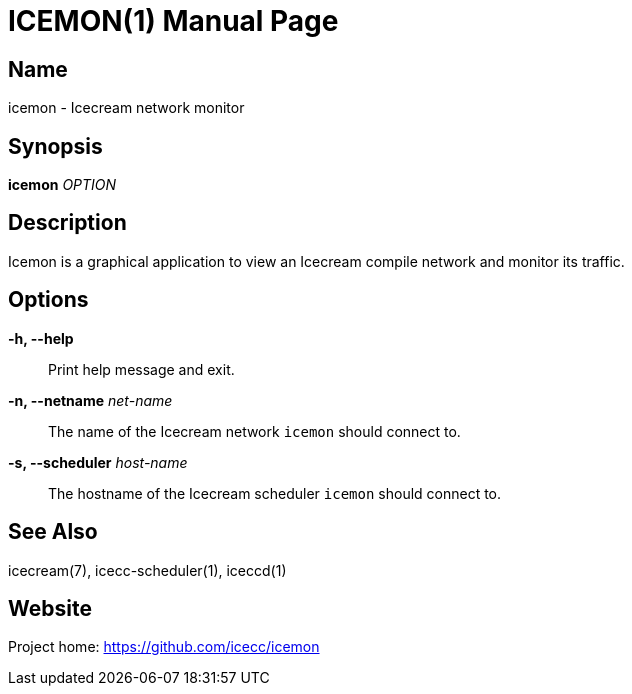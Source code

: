 ICEMON(1)
=========
:doctype: manpage
:man source: icemon
:man version: {revnumber}
:man manual: Icemon User's Manual


Name
----
icemon - Icecream network monitor


Synopsis
--------
*icemon* _OPTION_


Description
-----------
Icemon is a graphical application to view an Icecream compile network and monitor its traffic.



Options
-------

*-h, --help*::
    Print help message and exit.

*-n, --netname* _net-name_::
    The name of the Icecream network `icemon` should connect to.

*-s, --scheduler* _host-name_::
    The hostname of the Icecream scheduler `icemon` should connect to.



See Also
--------
ifdef::env-github[]
link:https://github.com/icecc/icecream/tree/master/doc/icecream.adoc[icecream(7)]
link:https://github.com/icecc/icecream/tree/master/doc/icecc-scheduler.adoc[icecc-scheduler(1)]
link:https://github.com/icecc/icecream/tree/master/doc/iceccd.adoc[iceccd(1)]
endif::[]

ifndef::env-github[]
icecream(7), icecc-scheduler(1), iceccd(1)
endif::[]


Website
-------
Project home: https://github.com/icecc/icemon
